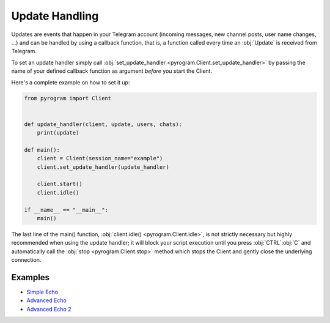 Update Handling
===============

Updates are events that happen in your Telegram account (incoming messages, new channel posts, user name changes, ...)
and can be handled by using a callback function, that is, a function called every time an :obj:`Update` is received from
Telegram.

To set an update handler simply call :obj:`set_update_handler <pyrogram.Client.set_update_handler>`
by passing the name of your defined callback function as argument *before* you start the Client.

Here's a complete example on how to set it up:

.. code-block:: python

    from pyrogram import Client


    def update_handler(client, update, users, chats):
        print(update)

    def main():
        client = Client(session_name="example")
        client.set_update_handler(update_handler)

        client.start()
        client.idle()

    if __name__ == "__main__":
        main()

The last line of the main() function, :obj:`client.idle() <pyrogram.Client.idle>`, is not strictly necessary but highly
recommended when using the update handler; it will block your script execution until you press :obj:`CTRL`:obj:`C` and
automatically call the :obj:`stop <pyrogram.Client.stop>` method which stops the Client and gently close the underlying
connection.

Examples
--------

- `Simple Echo <https://github.com/pyrogram/pyrogram/blob/master/examples/simple_echo.py>`_
- `Advanced Echo <https://github.com/pyrogram/pyrogram/blob/master/examples/advanced_echo.py>`_
- `Advanced Echo 2 <https://github.com/pyrogram/pyrogram/blob/master/examples/advanced_echo2.py>`_
